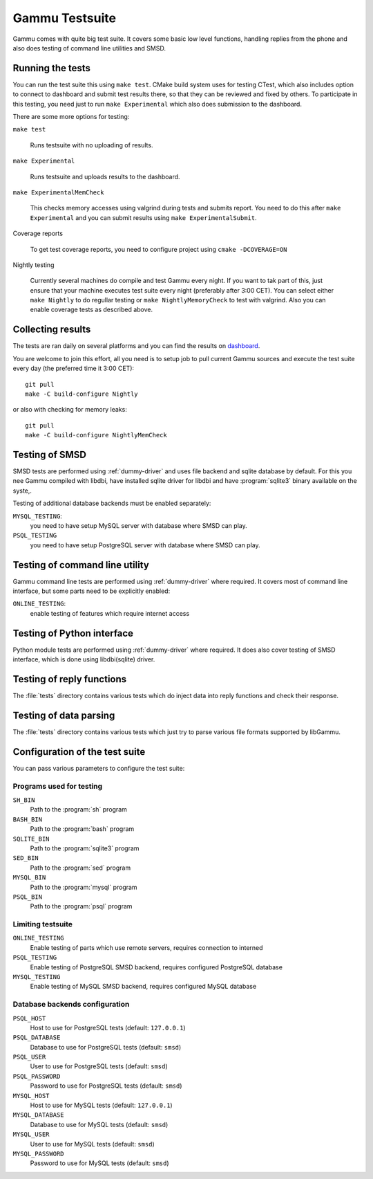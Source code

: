 Gammu Testsuite
===============

Gammu comes with quite big test suite. It covers some basic low level
functions, handling replies from the phone and also does testing of command
line utilities and SMSD.


Running the tests
-----------------

You can run the test suite this using ``make test``. CMake build system uses
for testing CTest, which also includes option to connect to dashboard and
submit test results there, so that they can be reviewed and fixed by others. To
participate in this testing, you need just to run ``make Experimental`` which
also does submission to the dashboard.

There are some more options for testing:

``make test``

    Runs testsuite with no uploading of results.

``make Experimental``

    Runs testsuite and uploads results to the dashboard.

``make ExperimentalMemCheck``

    This checks memory accesses using valgrind during tests and submits
    report. You need to do this after ``make Experimental`` and you can
    submit results using ``make ExperimentalSubmit``.

Coverage reports

    To get test coverage reports, you need to configure project using 
    ``cmake -DCOVERAGE=ON``

Nightly testing

    Currently several machines do compile and test Gammu every night. If
    you want to tak part of this, just ensure that your machine executes
    test suite every night (preferably after 3:00 CET). You can select
    either ``make Nightly`` to do regullar testing or 
    ``make NightlyMemoryCheck`` to test with valgrind. Also you can enable
    coverage tests as described above.

Collecting results
------------------

The tests are ran daily on several platforms and you can find the
results on `dashboard <https://cdash.cihar.com/index.php?project=Gammu>`_.

You are welcome to join this effort, all you need is to setup job to pull
current Gammu sources and execute the test suite every day (the preferred time
it 3:00 CET)::

    git pull
    make -C build-configure Nightly

or also with checking for memory leaks::

    git pull
    make -C build-configure NightlyMemCheck

Testing of SMSD
---------------

SMSD tests are performed using :ref:`dummy-driver` and uses file backend and
sqlite database by default. For this you nee Gammu compiled with libdbi, have
installed sqlite driver for libdbi and have :program:`sqlite3` binary available
on the syste,.

Testing of additional database backends must be enabled separately:

``MYSQL_TESTING``:
    you need to have setup MySQL server with database where SMSD can play.

``PSQL_TESTING``
    you need to have setup PostgreSQL server with database where SMSD can play.

Testing of command line utility
-------------------------------

Gammu command line tests are performed using :ref:`dummy-driver` where
required. It covers most of command line interface, but some parts need to be
explicitly enabled:

``ONLINE_TESTING``:
    enable testing of features which require internet access

Testing of Python interface
---------------------------

Python module tests are performed using :ref:`dummy-driver` where required. It
does also cover testing of SMSD interface, which is done using libdbi(sqlite)
driver.

Testing of reply functions
--------------------------

The :file:`tests` directory contains various tests which do inject data into
reply functions and check their response.

Testing of data parsing
-----------------------

The :file:`tests` directory contains various tests which just try to parse
various file formats supported by libGammu.

Configuration of the test suite
-------------------------------

You can pass various parameters to configure the test suite:

Programs used for testing
+++++++++++++++++++++++++

``SH_BIN``
    Path to the :program:`sh` program
``BASH_BIN``
    Path to the :program:`bash` program
``SQLITE_BIN``
    Path to the :program:`sqlite3` program
``SED_BIN``
    Path to the :program:`sed` program
``MYSQL_BIN``
    Path to the :program:`mysql` program
``PSQL_BIN``
    Path to the :program:`psql` program

Limiting testsuite
++++++++++++++++++

``ONLINE_TESTING``
    Enable testing of parts which use remote servers, requires connection to interned
``PSQL_TESTING``
    Enable testing of PostgreSQL SMSD backend, requires configured PostgreSQL database
``MYSQL_TESTING``
    Enable testing of MySQL SMSD backend, requires configured MySQL database

Database backends configuration
+++++++++++++++++++++++++++++++

``PSQL_HOST``
    Host to use for PostgreSQL tests (default: ``127.0.0.1``)
``PSQL_DATABASE``
    Database to use for PostgreSQL tests (default: ``smsd``)
``PSQL_USER``
    User to use for PostgreSQL tests (default: ``smsd``)
``PSQL_PASSWORD``
    Password to use for PostgreSQL tests (default: ``smsd``)
``MYSQL_HOST``
    Host to use for MySQL tests (default: ``127.0.0.1``)
``MYSQL_DATABASE``
    Database to use for MySQL tests (default: ``smsd``)
``MYSQL_USER``
    User to use for MySQL tests (default: ``smsd``)
``MYSQL_PASSWORD``
    Password to use for MySQL tests (default: ``smsd``)
